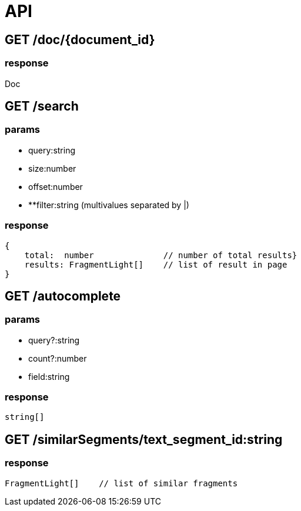 = API

== GET /doc/{document_id}
=== response

Doc

== GET /search

=== params

- query:string
- size:number
- offset:number
- **filter:string (multivalues separated by |)

=== response

```TypeScript
{
    total:  number              // number of total results}
    results: FragmentLight[]    // list of result in page
}
```

== GET /autocomplete

=== params

- query?:string
- count?:number
- field:string 

=== response

```TypeScript
string[]
```


== GET /similarSegments/text_segment_id:string

=== response

```TypeScript
FragmentLight[]    // list of similar fragments

```
